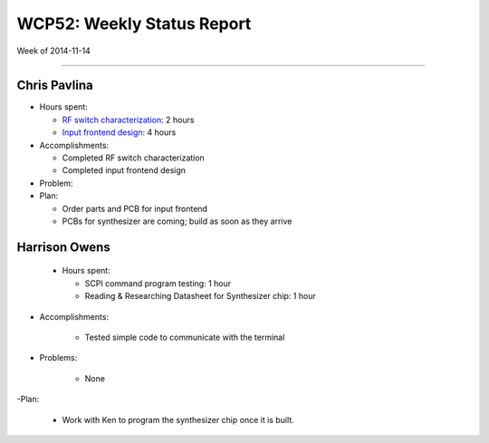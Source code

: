 WCP52: Weekly Status Report
===========================
Week of 2014-11-14

---------------

Chris Pavlina
-------------

- Hours spent:

  + `RF switch characterization`_: 2 hours
  + `Input frontend design`_: 4 hours

- Accomplishments:

  + Completed RF switch characterization
  + Completed input frontend design

- Problem:

- Plan:

  + Order parts and PCB for input frontend
  + PCBs for synthesizer are coming; build as soon as they arrive

.. _`RF switch characterization`: https://github.com/WCP52/docs/wiki/RF-switch-characterization
.. _`Input frontend design`: https://github.com/WCP52/docs/wiki/Frontend-Prototype

Harrison Owens
--------------

 - Hours spent:
 
   + SCPI command program testing: 1 hour
   + Reading  & Researching Datasheet for Synthesizer chip: 1 hour
 
- Accomplishments:

   + Tested simple code to communicate with the terminal
   
- Problems:

   + None
   
-Plan:

   + Work with Ken to program the synthesizer chip once it is built.
 

